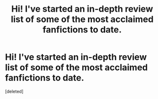 #+TITLE: Hi! I've started an in-depth review list of some of the most acclaimed fanfictions to date.

* Hi! I've started an in-depth review list of some of the most acclaimed fanfictions to date.
:PROPERTIES:
:Score: 1
:DateUnix: 1421744559.0
:DateShort: 2015-Jan-20
:END:
[deleted]

